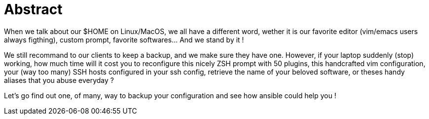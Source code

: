 = Abstract

When we talk about our $HOME on Linux/MacOS, we all have a different word, wether it is our favorite editor (vim/emacs users always figthing), custom prompt, favorite softwares... And we stand by it !

We still recommand to our clients to keep a backup, and we make sure they have one. However, if your laptop suddenly (stop) working, how much time will it cost you to reconfigure this nicely ZSH prompt with 50 plugins, this handcrafted vim configuration, your (way too many) SSH hosts configured in your ssh config, retrieve the name of your beloved software, or theses handy aliases that you abuse everyday ?

Let's go find out one, of many, way to backup your configuration and see how ansible could help you !

